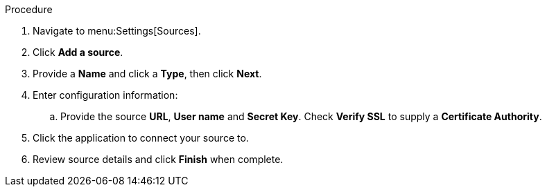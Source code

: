 Procedure

. Navigate to menu:Settings[Sources].
. Click *Add a source*.
. Provide a *Name* and click a *Type*, then click *Next*.
. Enter configuration information:
.. Provide the source *URL*, *User name* and *Secret Key*. Check *Verify SSL* to supply a *Certificate Authority*.
. Click the application to connect your source to.
. Review source details and click *Finish* when complete.
